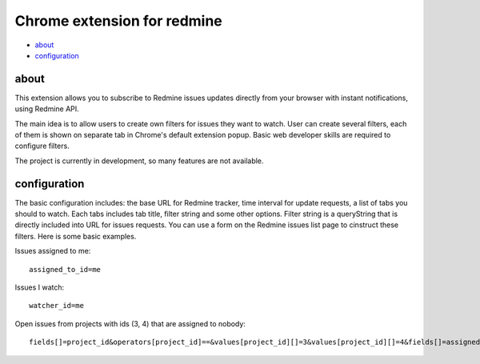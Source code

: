 ============================
Chrome extension for redmine
============================

- about_

- configuration_

.. _about:

-----
about
-----

This extension allows you to subscribe to Redmine issues updates directly from your
browser with instant notifications, using Redmine API.

The main idea is to allow users to create own filters for issues they want to watch.
User can create several filters, each of them is shown on separate tab in Chrome's
default extension popup. Basic web developer skills are required to configure filters.

The project is currently in development, so many features are not available.

.. _configuration:

-------------
configuration
-------------

The basic configuration includes: the base URL for Redmine tracker, time interval for 
update requests, a list of tabs you should to watch. Each tabs includes tab title,  
filter string and some other options. Filter string is a queryString that is directly 
included into URL for issues requests. You can use a form on the Redmine issues list 
page to cinstruct these filters. Here is some basic examples.

Issues assigned to me::

    assigned_to_id=me

Issues I watch::

    watcher_id=me

Open issues from projects with ids (3, 4) that are assigned to nobody::

    fields[]=project_id&operators[project_id]==&values[project_id][]=3&values[project_id][]=4&fields[]=assigned_to_id&operators[assigned_to_id]=!*&values[assigned_to_id][]=!*&fields[]=status_id&operators[status_id]=o&values[status_id][]=o


